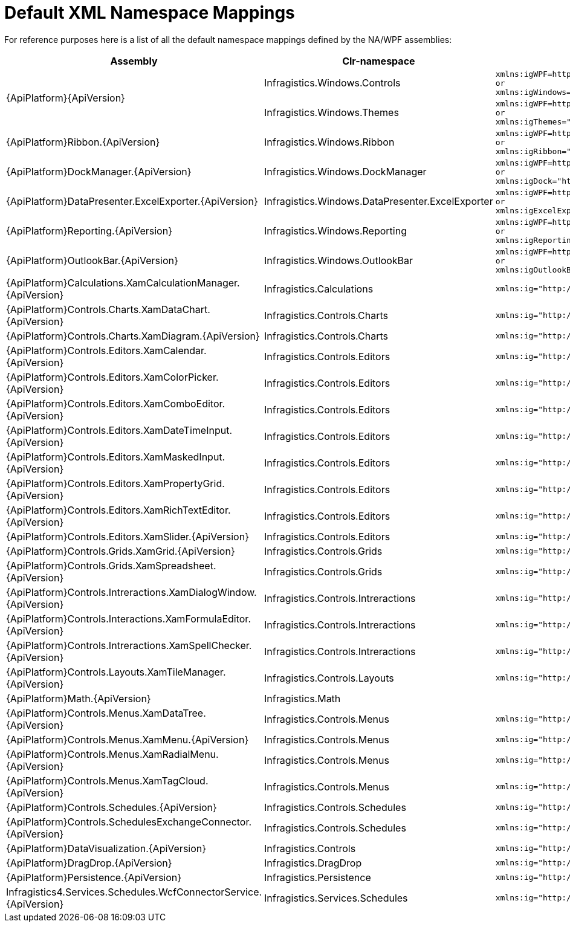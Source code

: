﻿////
|metadata|
{
    "name": "default-xml-namespace-mappings",
    "controlName": [],
    "tags": ["API","Getting Started"],
    "guid": "{DE0A8062-FCCA-4A14-9FF0-073AA3057678}",
    "buildFlags": ["sl","wpf"],
    "createdOn": "2012-01-31T16:16:07.8403347Z"
}
|metadata|
////

= Default XML Namespace Mappings

For reference purposes here is a list of all the default namespace mappings defined by the NA/WPF assemblies:

[options="header", cols="a,a,a"]
|====
|Assembly|Clr-namespace|Generated XAML

.2+|{ApiPlatform}{ApiVersion}
|Infragistics.Windows.Controls
|---- 
xmlns:igWPF=http://schemas.infragistics.com/xaml/wpf
or
xmlns:igWindows="http://infragistics.com/Windows"
----

|Infragistics.Windows.Themes
|---- 
xmlns:igWPF=http://schemas.infragistics.com/xaml/wpf
or
xmlns:igThemes="http://infragistics.com/Themes"
----

|{ApiPlatform}Ribbon.{ApiVersion}
|Infragistics.Windows.Ribbon
|---- 
xmlns:igWPF=http://schemas.infragistics.com/xaml/wpf
or
xmlns:igRibbon="http://infragistics.com/Ribbon"
----

|{ApiPlatform}DockManager.{ApiVersion}
|Infragistics.Windows.DockManager
|---- 
xmlns:igWPF=http://schemas.infragistics.com/xaml/wpf
or
xmlns:igDock="http://infragistics.com/DockManager"
----

|{ApiPlatform}DataPresenter.ExcelExporter.{ApiVersion}
|Infragistics.Windows.DataPresenter.ExcelExporter
|---- 
xmlns:igWPF=http://schemas.infragistics.com/xaml/wpf
or
xmlns:igExcelExporter="http://infragistics.com/ExcelExporter"
----

|{ApiPlatform}Reporting.{ApiVersion}
|Infragistics.Windows.Reporting
|---- 
xmlns:igWPF=http://schemas.infragistics.com/xaml/wpf
or
xmlns:igReporting="http://infragistics.com/Reporting"
----

|{ApiPlatform}OutlookBar.{ApiVersion}
|Infragistics.Windows.OutlookBar
|---- 
xmlns:igWPF=http://schemas.infragistics.com/xaml/wpf
or
xmlns:igOutlookBar="http://infragistics.com/OutlookBar"
----

|{ApiPlatform}Calculations.XamCalculationManager.{ApiVersion}
|Infragistics.Calculations
|---- 
xmlns:ig="http://schemas.infragistics.com/xaml"
----

|{ApiPlatform}Controls.Charts.XamDataChart.{ApiVersion}
|Infragistics.Controls.Charts
|---- 
xmlns:ig="http://schemas.infragistics.com/xaml"
----

|{ApiPlatform}Controls.Charts.XamDiagram.{ApiVersion}
|Infragistics.Controls.Charts
|---- 
xmlns:ig="http://schemas.infragistics.com/xaml"
----

|{ApiPlatform}Controls.Editors.XamCalendar.{ApiVersion}
|Infragistics.Controls.Editors
|---- 
xmlns:ig="http://schemas.infragistics.com/xaml"
----

|{ApiPlatform}Controls.Editors.XamColorPicker.{ApiVersion}
|Infragistics.Controls.Editors
|---- 
xmlns:ig="http://schemas.infragistics.com/xaml"
----

|{ApiPlatform}Controls.Editors.XamComboEditor.{ApiVersion}
|Infragistics.Controls.Editors
|---- 
xmlns:ig="http://schemas.infragistics.com/xaml"
----

|{ApiPlatform}Controls.Editors.XamDateTimeInput.{ApiVersion}
|Infragistics.Controls.Editors
|---- 
xmlns:ig="http://schemas.infragistics.com/xaml"
----

|{ApiPlatform}Controls.Editors.XamMaskedInput.{ApiVersion}
|Infragistics.Controls.Editors
|---- 
xmlns:ig="http://schemas.infragistics.com/xaml"
----

|{ApiPlatform}Controls.Editors.XamPropertyGrid.{ApiVersion}
|Infragistics.Controls.Editors
|---- 
xmlns:ig="http://schemas.infragistics.com/xaml"
----

|{ApiPlatform}Controls.Editors.XamRichTextEditor.{ApiVersion}
|Infragistics.Controls.Editors
|---- 
xmlns:ig="http://schemas.infragistics.com/xaml"
----

|{ApiPlatform}Controls.Editors.XamSlider.{ApiVersion}
|Infragistics.Controls.Editors
|---- 
xmlns:ig="http://schemas.infragistics.com/xaml"
----

|{ApiPlatform}Controls.Grids.XamGrid.{ApiVersion}
|Infragistics.Controls.Grids
|---- 
xmlns:ig="http://schemas.infragistics.com/xaml"
----

|{ApiPlatform}Controls.Grids.XamSpreadsheet.{ApiVersion}
|Infragistics.Controls.Grids
|---- 
xmlns:ig="http://schemas.infragistics.com/xaml"
----

|{ApiPlatform}Controls.Intreractions.XamDialogWindow.{ApiVersion}
|Infragistics.Controls.Intreractions
|---- 
xmlns:ig="http://schemas.infragistics.com/xaml"
----

|{ApiPlatform}Controls.Interactions.XamFormulaEditor.{ApiVersion}
|Infragistics.Controls.Intreractions
|---- 
xmlns:ig="http://schemas.infragistics.com/xaml"
----

|{ApiPlatform}Controls.Intreractions.XamSpellChecker.{ApiVersion}
|Infragistics.Controls.Intreractions
|---- 
xmlns:ig="http://schemas.infragistics.com/xaml"
----

|{ApiPlatform}Controls.Layouts.XamTileManager.{ApiVersion}
|Infragistics.Controls.Layouts
|---- 
xmlns:ig="http://schemas.infragistics.com/xaml"
----

|{ApiPlatform}Math.{ApiVersion}
|Infragistics.Math
|

|{ApiPlatform}Controls.Menus.XamDataTree.{ApiVersion}
|Infragistics.Controls.Menus
|---- 
xmlns:ig="http://schemas.infragistics.com/xaml"
----

|{ApiPlatform}Controls.Menus.XamMenu.{ApiVersion}
|Infragistics.Controls.Menus
|---- 
xmlns:ig="http://schemas.infragistics.com/xaml"
----

|{ApiPlatform}Controls.Menus.XamRadialMenu.{ApiVersion}
|Infragistics.Controls.Menus
|---- 
xmlns:ig="http://schemas.infragistics.com/xaml"
----

|{ApiPlatform}Controls.Menus.XamTagCloud.{ApiVersion}
|Infragistics.Controls.Menus
|---- 
xmlns:ig="http://schemas.infragistics.com/xaml"
----

|{ApiPlatform}Controls.Schedules.{ApiVersion}
|Infragistics.Controls.Schedules
|---- 
xmlns:ig="http://schemas.infragistics.com/xaml"
----

|{ApiPlatform}Controls.SchedulesExchangeConnector.{ApiVersion}
|Infragistics.Controls.Schedules
|---- 
xmlns:ig="http://schemas.infragistics.com/xaml"
----

|{ApiPlatform}DataVisualization.{ApiVersion}
|Infragistics.Controls
|---- 
xmlns:ig="http://schemas.infragistics.com/xaml"
----

|{ApiPlatform}DragDrop.{ApiVersion}
|Infragistics.DragDrop
|---- 
xmlns:ig="http://schemas.infragistics.com/xaml"
----

|{ApiPlatform}Persistence.{ApiVersion}
|Infragistics.Persistence
|---- 
xmlns:ig="http://schemas.infragistics.com/xaml"
----

|Infragistics4.Services.Schedules.WcfConnectorService.{ApiVersion}
|Infragistics.Services.Schedules
|---- 
xmlns:ig="http://schemas.infragistics.com/xaml"
----

|====